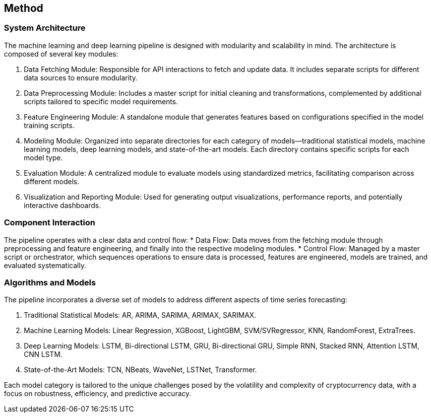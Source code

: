 == Method

=== System Architecture
The machine learning and deep learning pipeline is designed with modularity and scalability in mind. The architecture is composed of several key modules:

. Data Fetching Module: Responsible for API interactions to fetch and update data. It includes separate scripts for different data sources to ensure modularity.
. Data Preprocessing Module: Includes a master script for initial cleaning and transformations, complemented by additional scripts tailored to specific model requirements.
. Feature Engineering Module: A standalone module that generates features based on configurations specified in the model training scripts.
. Modeling Module: Organized into separate directories for each category of models—traditional statistical models, machine learning models, deep learning models, and state-of-the-art models. Each directory contains specific scripts for each model type.
. Evaluation Module: A centralized module to evaluate models using standardized metrics, facilitating comparison across different models.
. Visualization and Reporting Module: Used for generating output visualizations, performance reports, and potentially interactive dashboards.

=== Component Interaction
The pipeline operates with a clear data and control flow:
* Data Flow: Data moves from the fetching module through preprocessing and feature engineering, and finally into the respective modeling modules.
* Control Flow: Managed by a master script or orchestrator, which sequences operations to ensure data is processed, features are engineered, models are trained, and evaluated systematically.

=== Algorithms and Models
The pipeline incorporates a diverse set of models to address different aspects of time series forecasting:

. Traditional Statistical Models: AR, ARIMA, SARIMA, ARIMAX, SARIMAX.
. Machine Learning Models: Linear Regression, XGBoost, LightGBM, SVM/SVRegressor, KNN, RandomForest, ExtraTrees.
. Deep Learning Models: LSTM, Bi-directional LSTM, GRU, Bi-directional GRU, Simple RNN, Stacked RNN, Attention LSTM, CNN LSTM.
. State-of-the-Art Models: TCN, NBeats, WaveNet, LSTNet, Transformer.

Each model category is tailored to the unique challenges posed by the volatility and complexity of cryptocurrency data, with a focus on robustness, efficiency, and predictive accuracy.